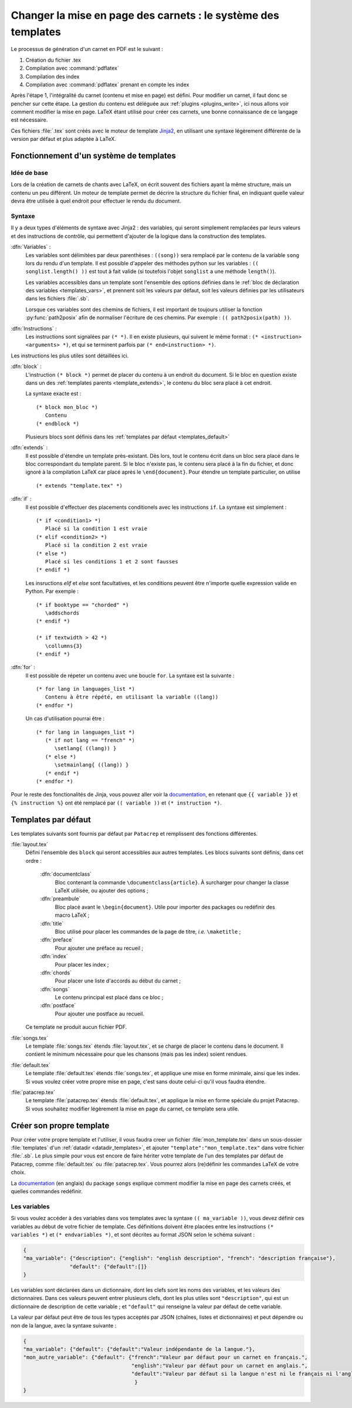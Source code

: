 .. _templates:

Changer la mise en page des carnets : le système des templates
==============================================================

Le processus de génération d'un carnet en PDF est le suivant : 

1. Création du fichier .tex
2. Compilation avec :command:`pdflatex`
3. Compilation des index
4. Compilation avec :command:`pdflatex` prenant en compte les index

Après l'étape 1, l'intégralité du carnet (contenu et mise en page) est défini. 
Pour modifier un carnet, il faut donc se pencher sur cette étape. La gestion du 
contenu est déléguée aux :ref:`plugins <plugins_write>`, ici nous allons voir comment 
modifier la mise en page. LaTeX étant utilisé pour créer ces carnets, une bonne connaissance
de ce langage est nécessaire.

Ces fichiers :file:`.tex` sont créés avec le moteur de template `Jinja2 <http://jinja.pocoo.org/>`_,
en utilisant une syntaxe légèrement différente de la version par défaut et plus adaptée à LaTeX.

Fonctionnement d'un système de templates
----------------------------------------

Idée de base
^^^^^^^^^^^^

Lors de la création de carnets de chants avec LaTeX, on écrit souvent des fichiers ayant la 
même structure, mais un contenu un peu différent. Un moteur de template permet de décrire la
structure du fichier final, en indiquant quelle valeur devra être utilisée à quel endroit pour
effectuer le rendu du document.

Syntaxe
^^^^^^^

Il y a deux types d'éléments de syntaxe avec Jinja2 : des variables, qui seront simplement 
remplacées par leurs valeurs et des instructions de contrôle, qui permettent d'ajouter de la logique
dans la construction des templates.

:dfn:`Variables` :
   Les variables sont délimitées par deux parenthèses : ``((song))`` sera remplacé par le 
   contenu de la variable ``song`` lors du rendu d'un template. Il est possible d'appeler
   des méthodes python sur les variables : ``(( songlist.length() ))`` est tout
   à fait valide (si toutefois l'objet ``songlist`` a une méthode
   ``length()``).
   
   Les variables accessibles dans un template sont l'ensemble des options définies dans le 
   :ref:`bloc de déclaration des variables <templates_vars>`, et prennent soit les valeurs par
   défaut, soit les valeurs définies par les utilisateurs dans les fichiers :file:`.sb`.
   
   Lorsque ces variables sont des chemins de fichiers, il est important de toujours utiliser
   la fonction :py:func:`path2posix` afin de normaliser l'écriture de ces chemins. Par exemple : 
   ``(( path2posix(path) ))``.

:dfn:`Instructions` :
   Les instructions sont signalées par ``(* *)``. Il en existe plusieurs, qui suivent le même
   format : ``(* <instruction> <arguments> *)``, et qui se terminent parfois par ``(* end<instruction> *)``.
   
Les instructions les plus utiles sont détaillées ici.

:dfn:`block` :
   L'instruction ``(* block *)`` permet de placer du contenu à un endroit du document. Si le bloc en question
   existe dans un des :ref:`templates parents <template_extends>`, le contenu du bloc sera placé à cet endroit.
   
   La syntaxe exacte est : ::
      
      (* block mon_bloc *)
         Contenu
      (* endblock *)
   
   Plusieurs blocs sont définis dans les :ref:`templates par défaut <templates_default>`

.. _template_extends:

:dfn:`extends` :
   Il est possible d'étendre un template près-existant. Dès lors, tout le contenu écrit 
   dans un bloc sera placé dans le bloc correspondant du template parent. Si le bloc n'existe pas,
   le contenu sera placé à la fin du fichier, et donc ignoré à la compilation LaTeX car
   placé après le ``\end{document}``. Pour étendre un template particulier, on utilise ::
      
      (* extends "template.tex" *)

:dfn:`if` :
   Il est possible d'effectuer des placements conditionels avec les instructions ``if``.
   La syntaxe est simplement : ::
   
      (* if <condition1> *)
         Placé si la condition 1 est vraie
      (* elif <condition2> *)
         Placé si la condition 2 est vraie
      (* else *)
         Placé si les conditions 1 et 2 sont fausses
      (* endif *)
      
   Les insructions `elif` et `else` sont facultatives, et les conditions peuvent être n'importe
   quelle expression valide en Python. Par exemple : ::
   
      (* if booktype == "chorded" *)
         \addschords
      (* endif *)
      
      (* if textwidth > 42 *)
         \collumns{3}
      (* endif *)
   
:dfn:`for` :
   Il est possible de répeter un contenu avec une boucle ``for``. La syntaxe est la suivante : ::
   
      (* for lang in languages_list *)
         Contenu à être répété, en utilisant la variable ((lang))
      (* endfor *)
   
   Un cas d'utilisation pourrai être : ::
      
      (* for lang in languages_list *)
         (* if not lang == "french" *)
            \setlang{ ((lang)) }
         (* else *)
            \setmainlang{ ((lang)) }
         (* endif *)
      (* endfor *)

Pour le reste des fonctionalités de Jinja, vous pouvez aller voir la `documentation <http://jinja.pocoo.org/>`__,
en retenant que ``{{ variable }}`` et ``{% instruction %}`` ont été remplacé par ``(( variable ))`` et ``(* instruction *)``.

.. _templates_default:

Templates par défaut
--------------------

Les templates suivants sont fournis par défaut par ``Patacrep`` et remplissent des
fonctions différentes.  

:file:`layout.tex`
  Défini l'ensemble des ``block`` qui seront accessibles aux autres templates. Les blocs suivants sont
  définis, dans cet ordre :

     :dfn:`documentclass`
        Bloc contenant la commande ``\documentclass{article}``. À surcharger pour changer la classe LaTeX utilisée, ou ajouter des options ;

     :dfn:`preambule`
        Bloc placé avant le ``\begin{document}``. Utile pour importer des packages ou redéfinir des
        macro LaTeX ;

     :dfn:`title`
        Bloc utilisé pour placer les commandes de la page de titre, `i.e.` ``\maketitle`` ;

     :dfn:`preface`
        Pour ajouter une préface au recueil ;

     :dfn:`index`
        Pour placer les index ;

     :dfn:`chords`
        Pour placer une liste d'accords au début du carnet ;

     :dfn:`songs`
        Le contenu principal est placé dans ce bloc ;

     :dfn:`postface`
        Pour ajouter une postface au recueil.

  Ce template ne produit aucun fichier PDF.


:file:`songs.tex`
  Le template :file:`songs.tex` étends :file:`layout.tex`, et se charge de placer le contenu dans le document. Il contient le minimum nécessaire pour que les chansons (mais pas les index) soient rendues.

:file:`default.tex`
  Le template :file:`default.tex` étends :file:`songs.tex`, et applique une mise en forme minimale, ainsi que les index.
  Si vous voulez créer votre propre mise en page, c'est sans doute celui-ci qu'il vous faudra étendre.

:file:`patacrep.tex`
  Le template :file:`patacrep.tex` étends :file:`default.tex`, et applique la mise en forme spéciale du
  projet Patacrep. Si vous souhaitez modifier légèrement la mise en page du carnet, ce template sera utile.


Créer son propre template
-------------------------

Pour créer votre propre template et l'utiliser, il vous faudra creer un fichier :file:`mon_template.tex`
dans un sous-dossier :file:`templates` d'un :ref:`datadir <datadir_templates>`, et ajouter 
``"template":"mon_template.tex"`` dans votre fichier :file:`.sb`. Le plus simple pour vous est encore 
de faire hériter votre template de l'un des templates par défaut de Patacrep, comme :file:`default.tex` 
ou :file:`patacrep.tex`. Vous pourrez alors (re)définir les commandes LaTeX de votre choix. 

La `documentation <http://songs.sourceforge.net/songsdoc/songs.html#sec11>`_ (en anglais) du package ``songs`` explique
comment modifier la mise en page des carnets créés, et quelles commandes redéfinir.

.. _templates_vars:

Les variables
^^^^^^^^^^^^^

Si vous voulez accéder à des variables dans vos templates avec la syntaxe ``(( ma_variable ))``, vous 
devez définir ces variables au début de votre fichier de template. Ces définitions doivent être placées 
entre les instructions ``(* variables *)`` et ``(* endvariables *)``, et sont décrites au format JSON selon 
le schéma suivant :

.. code-block:: json

   {
   "ma_variable": {"description": {"english": "english description", "french": "description française"},
                  "default": {"default":[]}   
   }

Les variables sont déclarées dans un dictionnaire, dont les clefs sont les noms des variables, et les valeurs des
dictionnaires. Dans ces valeurs peuvent entrer plusieurs clefs, dont les plus utiles sont ``"description"``, qui est 
un dictionnaire de description de cette variable ; et ``"default"`` qui renseigne la valeur par défaut de cette variable.

La valeur par défaut peut être de tous les types acceptés par JSON (chaînes, listes et dictionnaires) et 
peut dépendre ou non de la langue, avec la syntaxe suivante : 

.. code-block:: json

   {
   "ma_variable": {"default": {"default":"Valeur indépendante de la langue."},
   "mon_autre_variable": {"default": {"french":"Valeur par défaut pour un carnet en français.",
                                      "english":"Valeur par défaut pour un carnet en anglais.",
                                      "default":"Valeur par défaut si la langue n'est ni le français ni l'anglais."
                                       }
   }
